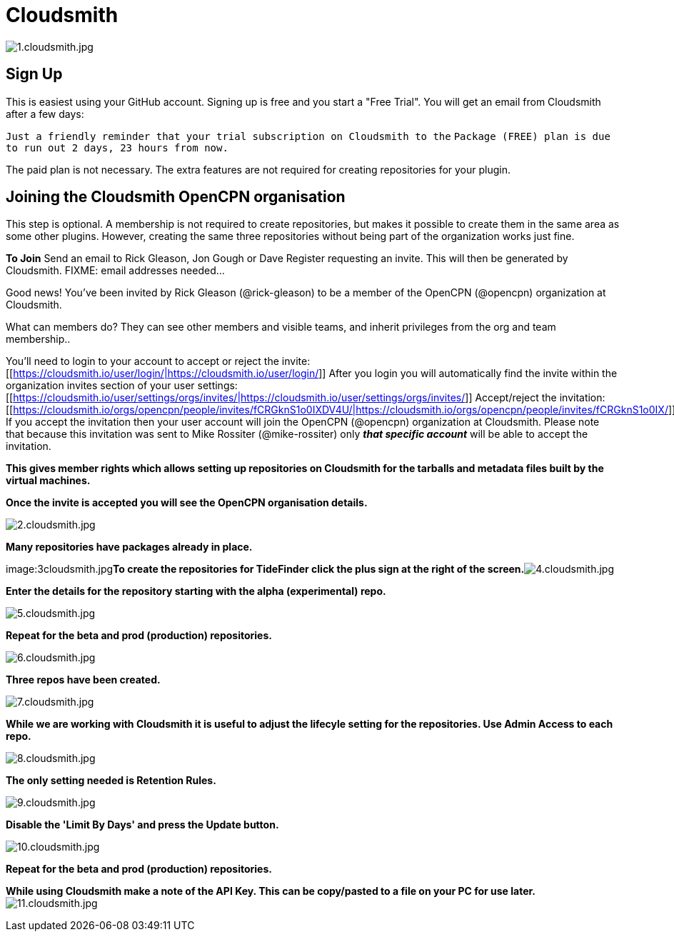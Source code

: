 = Cloudsmith

image:1cloudsmith.jpg[1.cloudsmith.jpg]

== Sign Up

This is easiest using your GitHub account. Signing up is free and you
start a "Free Trial". You will get an email from Cloudsmith after a few
days:

`Just a friendly reminder that your trial subscription on Cloudsmith to the`
`Package (FREE) plan is due to run out 2 days, 23 hours from now.`

The paid plan is not necessary. The extra features are not required for
creating repositories for your plugin.

== Joining the Cloudsmith OpenCPN organisation

This step is optional. A membership is not required to create
repositories, but makes it possible to create them in the same area as
some other plugins. However, creating the same three repositories
without being part of the organization works just fine.

*To Join* Send an email to Rick Gleason, Jon Gough or Dave Register
requesting an invite. This will then be generated by Cloudsmith. FIXME:
email addresses needed...

Good news! You've been invited by Rick Gleason (@rick-gleason) to be a
member of the OpenCPN (@opencpn) organization at Cloudsmith.

What can members do? They can see other members and visible teams, and
inherit privileges from the org and team membership..

You'll need to login to your account to accept or reject the invite:
[[https://cloudsmith.io/user/login/|https://cloudsmith.io/user/login/]]
After you login you will automatically find the invite within the
organization invites section of your user settings:
[[https://cloudsmith.io/user/settings/orgs/invites/|https://cloudsmith.io/user/settings/orgs/invites/]]
Accept/reject the invitation:
[[https://cloudsmith.io/orgs/opencpn/people/invites/fCRGknS1o0IXDV4U/|https://cloudsmith.io/orgs/opencpn/people/invites/fCRGknS1o0IX/]]
If you accept the invitation then your user account will join the
OpenCPN (@opencpn) organization at Cloudsmith. Please note that because
this invitation was sent to Mike Rossiter (@mike-rossiter) only *_that
specific account_* will be able to accept the invitation.

*This gives member rights which allows setting up repositories on
Cloudsmith for the tarballs and metadata files built by the virtual
machines.*

*Once the invite is accepted you will see the OpenCPN organisation
details.*

image:2cloudsmith.jpg[2.cloudsmith.jpg]

*Many repositories have packages already in place.*

image:3cloudsmith.jpg[3.cloudsmith.jpg]**To
create the repositories for TideFinder click the plus sign at the right
of the
screen.**image:4cloudsmith.jpg[4.cloudsmith.jpg]

*Enter the details for the repository starting with the alpha
(experimental) repo.*

image:5cloudsmith.jpg[5.cloudsmith.jpg]

*Repeat for the beta and prod (production) repositories.*

image:6cloudsmith.jpg[6.cloudsmith.jpg]

*Three repos have been created.*

image:7cloudsmith.jpg[7.cloudsmith.jpg]

*While we are working with Cloudsmith it is useful to adjust the
lifecyle setting for the repositories. Use Admin Access to each repo.*

image:8cloudsmith.jpg[8.cloudsmith.jpg]

*The only setting needed is Retention Rules.*

image:9cloudsmith.jpg[9.cloudsmith.jpg]

*Disable the 'Limit By Days' and press the Update button.*

image:10cloudsmith.jpg[10.cloudsmith.jpg]

*Repeat for the beta and prod (production) repositories.*

*While using Cloudsmith make a note of the API Key. This can be
copy/pasted to a file on your PC for use later.*
image:11cloudsmith.jpg[11.cloudsmith.jpg]
